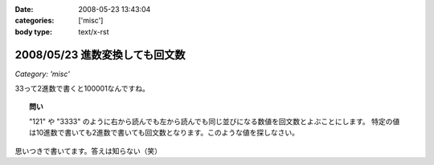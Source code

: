 :date: 2008-05-23 13:43:04
:categories: ['misc']
:body type: text/x-rst

===============================
2008/05/23 進数変換しても回文数
===============================

*Category: 'misc'*

33って2進数で書くと100001なんですね。

.. topic:: 問い

  "121" や "3333" のように右から読んでも左から読んでも同じ並びになる数値を回文数とよぶことにします。
  特定の値は10進数で書いても2進数で書いても回文数となります。このような値を探しなさい。


思いつきで書いてます。答えは知らない（笑）


.. :extend type: text/html
.. :extend:
